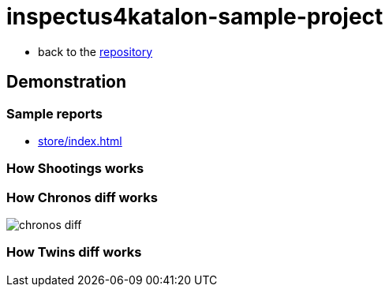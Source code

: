 = inspectus4katalon-sample-project

* back to the link:https://kazurayam.github.io/inspectus4katalon-sample-project/[repository]

== Demonstration

=== Sample reports

* link:https://kazurayam.github.io/inspectus4katalon-sample-project/demo/store/index.html[store/index.html]

=== How Shootings works

=== How Chronos diff works

image::diagrams/out/chronos-diff/chronos-diff.png[]

=== How Twins diff works


